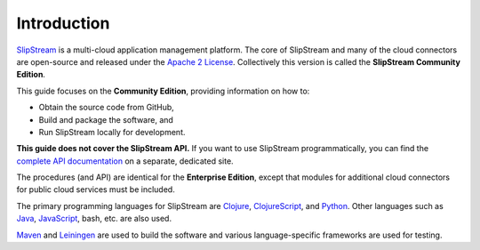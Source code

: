 Introduction
============

`SlipStream <http://sixsq.com/products/slipstream.html>`__ is a
multi-cloud application management platform. The core of SlipStream and
many of the cloud connectors are open-source and released under the
`Apache 2 License <http://www.apache.org/licenses/LICENSE-2.0.html>`__.
Collectively this version is called the **SlipStream Community
Edition**.

This guide focuses on the **Community Edition**, providing information
on how to:

-  Obtain the source code from GitHub,
-  Build and package the software, and
-  Run SlipStream locally for development.

**This guide does not cover the SlipStream API.** If you want to use
SlipStream programmatically, you can find the `complete API
documentation <http://ssapi.sixsq.com>`__ on a separate, dedicated
site.

The procedures (and API) are identical for the **Enterprise Edition**,
except that modules for additional cloud connectors for public cloud
services must be included.

The primary programming languages for SlipStream are `Clojure
<http://clojure.org>`__, `ClojureScript
<https://github.com/clojure/clojurescript>`__, and `Python
<https://www.python.org>`__.  Other languages such as `Java
<https://www.java.com>`__, `JavaScript
<https://developer.mozilla.org/en-US/docs/Web/JavaScript>`__, bash,
etc. are also used.

`Maven <https://maven.apache.org/>`__ and `Leiningen
<https://leiningen.org/>`__ are used to build the software and various
language-specific frameworks are used for testing.

